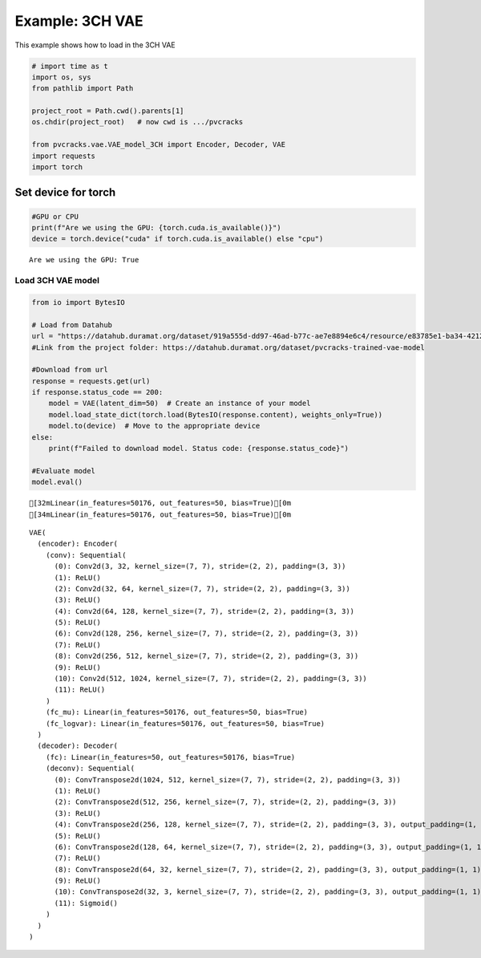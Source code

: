 Example: 3CH VAE
================

This example shows how to load in the 3CH VAE

.. code:: ipython3

    # import time as t
    import os, sys
    from pathlib import Path
    
    project_root = Path.cwd().parents[1]
    os.chdir(project_root)   # now cwd is .../pvcracks
    
    from pvcracks.vae.VAE_model_3CH import Encoder, Decoder, VAE
    import requests
    import torch


Set device for torch
~~~~~~~~~~~~~~~~~~~~

.. code:: ipython3

    #GPU or CPU
    print(f"Are we using the GPU: {torch.cuda.is_available()}")
    device = torch.device("cuda" if torch.cuda.is_available() else "cpu")


.. parsed-literal::

    Are we using the GPU: True


Load 3CH VAE model
------------------

.. code:: ipython3

    from io import BytesIO
    
    # Load from Datahub
    url = "https://datahub.duramat.org/dataset/919a555d-dd97-46ad-b77c-ae7e8894e6c4/resource/e83785e1-ba34-4212-b519-c6535b3e6804/download/model_3ch_233_weights.pth"
    #Link from the project folder: https://datahub.duramat.org/dataset/pvcracks-trained-vae-model
    
    #Download from url
    response = requests.get(url)
    if response.status_code == 200:
        model = VAE(latent_dim=50)  # Create an instance of your model
        model.load_state_dict(torch.load(BytesIO(response.content), weights_only=True))
        model.to(device)  # Move to the appropriate device
    else:
        print(f"Failed to download model. Status code: {response.status_code}")
    
    #Evaluate model
    model.eval()


.. parsed-literal::

    [32mLinear(in_features=50176, out_features=50, bias=True)[0m
    [34mLinear(in_features=50176, out_features=50, bias=True)[0m




.. parsed-literal::

    VAE(
      (encoder): Encoder(
        (conv): Sequential(
          (0): Conv2d(3, 32, kernel_size=(7, 7), stride=(2, 2), padding=(3, 3))
          (1): ReLU()
          (2): Conv2d(32, 64, kernel_size=(7, 7), stride=(2, 2), padding=(3, 3))
          (3): ReLU()
          (4): Conv2d(64, 128, kernel_size=(7, 7), stride=(2, 2), padding=(3, 3))
          (5): ReLU()
          (6): Conv2d(128, 256, kernel_size=(7, 7), stride=(2, 2), padding=(3, 3))
          (7): ReLU()
          (8): Conv2d(256, 512, kernel_size=(7, 7), stride=(2, 2), padding=(3, 3))
          (9): ReLU()
          (10): Conv2d(512, 1024, kernel_size=(7, 7), stride=(2, 2), padding=(3, 3))
          (11): ReLU()
        )
        (fc_mu): Linear(in_features=50176, out_features=50, bias=True)
        (fc_logvar): Linear(in_features=50176, out_features=50, bias=True)
      )
      (decoder): Decoder(
        (fc): Linear(in_features=50, out_features=50176, bias=True)
        (deconv): Sequential(
          (0): ConvTranspose2d(1024, 512, kernel_size=(7, 7), stride=(2, 2), padding=(3, 3))
          (1): ReLU()
          (2): ConvTranspose2d(512, 256, kernel_size=(7, 7), stride=(2, 2), padding=(3, 3))
          (3): ReLU()
          (4): ConvTranspose2d(256, 128, kernel_size=(7, 7), stride=(2, 2), padding=(3, 3), output_padding=(1, 1))
          (5): ReLU()
          (6): ConvTranspose2d(128, 64, kernel_size=(7, 7), stride=(2, 2), padding=(3, 3), output_padding=(1, 1))
          (7): ReLU()
          (8): ConvTranspose2d(64, 32, kernel_size=(7, 7), stride=(2, 2), padding=(3, 3), output_padding=(1, 1))
          (9): ReLU()
          (10): ConvTranspose2d(32, 3, kernel_size=(7, 7), stride=(2, 2), padding=(3, 3), output_padding=(1, 1))
          (11): Sigmoid()
        )
      )
    )


